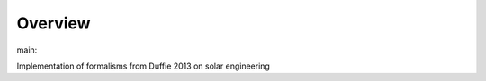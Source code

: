Overview
========

.. {# pkglts, glabpkg_dev

.. image:: https://b326.gitlab.io/duffie2013/_images/badge_pkging_pip.svg
    :alt: PyPI version
    :target: https://pypi.org/project/duffie2013/0.2.0/


.. image:: https://b326.gitlab.io/duffie2013/_images/badge_pkging_conda.svg
    :alt: Conda version
    :target: https://anaconda.org/revesansparole/duffie2013


.. image:: https://b326.gitlab.io/duffie2013/_images/badge_doc.svg
    :alt: Documentation status
    :target: https://b326.gitlab.io/duffie2013/


.. image:: https://badge.fury.io/py/duffie2013.svg
    :alt: PyPI version
    :target: https://badge.fury.io/py/duffie2013




main: |main_build|_ |main_coverage|_

.. |main_build| image:: https://gitlab.com/b326/duffie2013/badges/main/pipeline.svg
.. _main_build: https://gitlab.com/b326/duffie2013/commits/main

.. |main_coverage| image:: https://gitlab.com/b326/duffie2013/badges/main/coverage.svg
.. _main_coverage: https://gitlab.com/b326/duffie2013/commits/main
.. #}

Implementation of formalisms from Duffie 2013 on solar engineering
